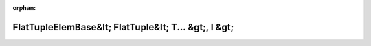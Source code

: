 .. meta::41e2f374ad869fa3be8e60b9a3d3f6619a4749af77adb48fc468ac9c4b61c0e3360d88deae7bf1122b14536839b5559cfe8f756fd9ef536d3d5effcaf2717c88

:orphan:

.. title:: Globalizer: Шаблон структуры testing::internal::FlatTupleElemBase&lt; FlatTuple&lt; T... &gt;, I &gt;

FlatTupleElemBase&lt; FlatTuple&lt; T... &gt;, I &gt;
=====================================================

.. container:: doxygen-content

   
   .. raw:: html
     :file: structtesting_1_1internal_1_1_flat_tuple_elem_base_3_01_flat_tuple_3_01_t_8_8_8_01_4_00_01_i_01_4.html
